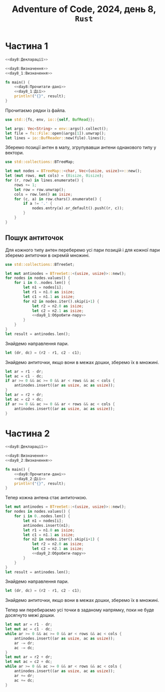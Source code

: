 #+title: Adventure of Code, 2024, день 8, =Rust=

* Частина 1

#+begin_src rust :noweb yes :mkdirp yes :tangle src/bin/day8_1.rs
  <<day8:Декларації>>

  <<day8:Визначення>>
  <<day8_1:Визначення>>

  fn main() {
      <<day8:Прочитати-дані>>
      <<day8_1:Дії>>
      println!("{}", result);
  }
#+end_src

Прочитаємо рядки із файла.

#+begin_src rust :noweb-ref day8:Декларації
  use std::{fs, env, io::{self, BufRead}};
#+end_src

#+begin_src rust :noweb-ref day8:Прочитати-дані
  let args: Vec<String> = env::args().collect();
  let file = fs::File::open(&args[1]).unwrap();
  let lines = io::BufReader::new(file).lines();
#+end_src

Зберемо позиції антен в мапу, згрупувавши антени однакового типу у вектори.

#+begin_src rust :noweb-ref day8:Декларації
  use std::collections::BTreeMap;
#+end_src

#+begin_src rust :noweb-ref day8:Прочитати-дані
  let mut nodes = BTreeMap::<char, Vec<(usize, usize)>>::new();
  let (mut rows, mut cols) = (0isize, 0isize);
  for (r, row) in lines.enumerate() {
      rows += 1;
      let row = row.unwrap();
      cols = row.len() as isize;
      for (c, a) in row.chars().enumerate() {
          if a != '.' {
              nodes.entry(a).or_default().push((r, c));
          }
      }
  }
#+end_src

** Пошук антиточок

Для кожного типу антен переберемо усі пари позицій і для кожної пари зберемо антиточки в окремій множині.

#+begin_src rust :noweb-ref day8:Декларації
  use std::collections::BTreeSet;
#+end_src

#+begin_src rust :noweb yes :noweb-ref day8_1:Дії
  let mut antinodes = BTreeSet::<(usize, usize)>::new();
  for nodes in nodes.values() {
      for i in 0..nodes.len() {
          let n1 = nodes[i];
          let r1 = n1.0 as isize;
          let c1 = n1.1 as isize;
          for n2 in nodes.iter().skip(i+1) {
              let r2 = n2.0 as isize;
              let c2 = n2.1 as isize;
              <<day8_1:Обробити-пару>>
          }
      }
  }
  let result = antinodes.len();
#+end_src

Знайдемо направлення пари.

#+begin_src rust :noweb yes :noweb-ref day8_1:Обробити-пару
  let (dr, dc) = (r2 - r1, c2 - c1);
#+end_src

Знайдемо антиточки, якщо вони в межах дошки, зберемо їх в множині.

#+begin_src rust :noweb yes :noweb-ref day8_1:Обробити-пару
  let ar = r1 - dr;
  let ac = c1 - dc;
  if ar >= 0 && ac >= 0 && ar < rows && ac < cols {
      antinodes.insert((ar as usize, ac as usize));
  }
  let ar = r2 + dr;
  let ac = c2 + dc;
  if ar >= 0 && ac >= 0 && ar < rows && ac < cols {
      antinodes.insert((ar as usize, ac as usize));
  }
#+end_src

* Частина 2

#+begin_src rust :noweb yes :mkdirp yes :tangle src/bin/day8_2.rs
  <<day8:Декларації>>

  <<day8:Визначення>>
  <<day8_2:Визначення>>

  fn main() {
      <<day8:Прочитати-дані>>
      <<day8_2:Дії>>
      println!("{}", result);
  }
#+end_src

Тепер кожна антена стає антиточкою.

#+begin_src rust :noweb yes :noweb-ref day8_2:Дії
  let mut antinodes = BTreeSet::<(usize, usize)>::new();
  for nodes in nodes.values() {
      for i in 0..nodes.len() {
          let n1 = nodes[i];
          antinodes.insert(n1);
          let r1 = n1.0 as isize;
          let c1 = n1.1 as isize;
          for n2 in nodes.iter().skip(i+1) {
              let r2 = n2.0 as isize;
              let c2 = n2.1 as isize;
              <<day8_2:Обробити-пару>>
          }
      }
  }
  let result = antinodes.len();
#+end_src

Знайдемо направлення пари.

#+begin_src rust :noweb yes :noweb-ref day8_2:Обробити-пару
  let (dr, dc) = (r2 - r1, c2 - c1);
#+end_src

Знайдемо антиточки, якщо вони в межах дошки, зберемо їх в множині.

Тепер ми перебираємо усі точки в заданому напрямку, поки не буде досягнуто межі дошки.

#+begin_src rust :noweb yes :noweb-ref day8_2:Обробити-пару
  let mut ar = r1 - dr;
  let mut ac = c1 - dc;
  while ar >= 0 && ac >= 0 && ar < rows && ac < cols {
      antinodes.insert((ar as usize, ac as usize));
      ar -= dr;
      ac -= dc;
  }
  let mut ar = r2 + dr;
  let mut ac = c2 + dc;
  while ar >= 0 && ac >= 0 && ar < rows && ac < cols {
      antinodes.insert((ar as usize, ac as usize));
      ar += dr;
      ac += dc;
  }
#+end_src
